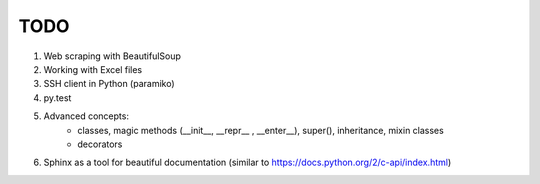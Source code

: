 TODO
===============
#. Web scraping with BeautifulSoup

#. Working with Excel files

#. SSH client in Python (paramiko)

#. py.test

#. Advanced concepts:
    - classes, magic methods (__init__, __repr__ , __enter__), super(), inheritance, mixin classes
    - decorators


#.	Sphinx as a tool for beautiful documentation (similar to https://docs.python.org/2/c-api/index.html)
